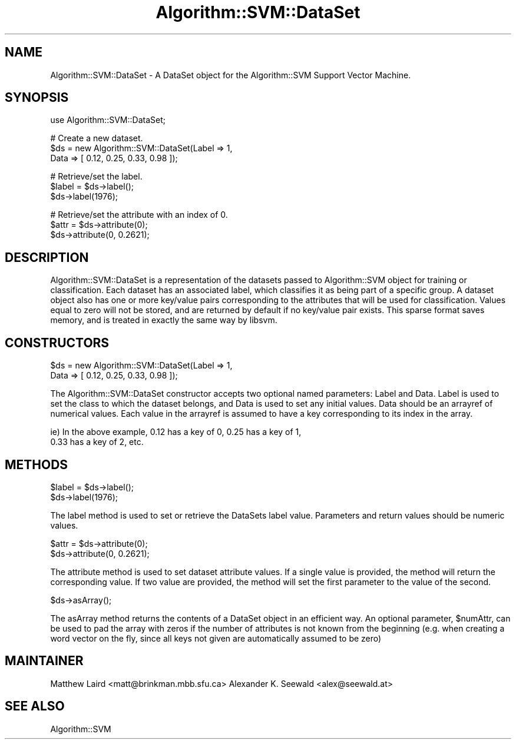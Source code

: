 .\" Automatically generated by Pod::Man v1.37, Pod::Parser v1.32
.\"
.\" Standard preamble:
.\" ========================================================================
.de Sh \" Subsection heading
.br
.if t .Sp
.ne 5
.PP
\fB\\$1\fR
.PP
..
.de Sp \" Vertical space (when we can't use .PP)
.if t .sp .5v
.if n .sp
..
.de Vb \" Begin verbatim text
.ft CW
.nf
.ne \\$1
..
.de Ve \" End verbatim text
.ft R
.fi
..
.\" Set up some character translations and predefined strings.  \*(-- will
.\" give an unbreakable dash, \*(PI will give pi, \*(L" will give a left
.\" double quote, and \*(R" will give a right double quote.  | will give a
.\" real vertical bar.  \*(C+ will give a nicer C++.  Capital omega is used to
.\" do unbreakable dashes and therefore won't be available.  \*(C` and \*(C'
.\" expand to `' in nroff, nothing in troff, for use with C<>.
.tr \(*W-|\(bv\*(Tr
.ds C+ C\v'-.1v'\h'-1p'\s-2+\h'-1p'+\s0\v'.1v'\h'-1p'
.ie n \{\
.    ds -- \(*W-
.    ds PI pi
.    if (\n(.H=4u)&(1m=24u) .ds -- \(*W\h'-12u'\(*W\h'-12u'-\" diablo 10 pitch
.    if (\n(.H=4u)&(1m=20u) .ds -- \(*W\h'-12u'\(*W\h'-8u'-\"  diablo 12 pitch
.    ds L" ""
.    ds R" ""
.    ds C` ""
.    ds C' ""
'br\}
.el\{\
.    ds -- \|\(em\|
.    ds PI \(*p
.    ds L" ``
.    ds R" ''
'br\}
.\"
.\" If the F register is turned on, we'll generate index entries on stderr for
.\" titles (.TH), headers (.SH), subsections (.Sh), items (.Ip), and index
.\" entries marked with X<> in POD.  Of course, you'll have to process the
.\" output yourself in some meaningful fashion.
.if \nF \{\
.    de IX
.    tm Index:\\$1\t\\n%\t"\\$2"
..
.    nr % 0
.    rr F
.\}
.\"
.\" For nroff, turn off justification.  Always turn off hyphenation; it makes
.\" way too many mistakes in technical documents.
.hy 0
.if n .na
.\"
.\" Accent mark definitions (@(#)ms.acc 1.5 88/02/08 SMI; from UCB 4.2).
.\" Fear.  Run.  Save yourself.  No user-serviceable parts.
.    \" fudge factors for nroff and troff
.if n \{\
.    ds #H 0
.    ds #V .8m
.    ds #F .3m
.    ds #[ \f1
.    ds #] \fP
.\}
.if t \{\
.    ds #H ((1u-(\\\\n(.fu%2u))*.13m)
.    ds #V .6m
.    ds #F 0
.    ds #[ \&
.    ds #] \&
.\}
.    \" simple accents for nroff and troff
.if n \{\
.    ds ' \&
.    ds ` \&
.    ds ^ \&
.    ds , \&
.    ds ~ ~
.    ds /
.\}
.if t \{\
.    ds ' \\k:\h'-(\\n(.wu*8/10-\*(#H)'\'\h"|\\n:u"
.    ds ` \\k:\h'-(\\n(.wu*8/10-\*(#H)'\`\h'|\\n:u'
.    ds ^ \\k:\h'-(\\n(.wu*10/11-\*(#H)'^\h'|\\n:u'
.    ds , \\k:\h'-(\\n(.wu*8/10)',\h'|\\n:u'
.    ds ~ \\k:\h'-(\\n(.wu-\*(#H-.1m)'~\h'|\\n:u'
.    ds / \\k:\h'-(\\n(.wu*8/10-\*(#H)'\z\(sl\h'|\\n:u'
.\}
.    \" troff and (daisy-wheel) nroff accents
.ds : \\k:\h'-(\\n(.wu*8/10-\*(#H+.1m+\*(#F)'\v'-\*(#V'\z.\h'.2m+\*(#F'.\h'|\\n:u'\v'\*(#V'
.ds 8 \h'\*(#H'\(*b\h'-\*(#H'
.ds o \\k:\h'-(\\n(.wu+\w'\(de'u-\*(#H)/2u'\v'-.3n'\*(#[\z\(de\v'.3n'\h'|\\n:u'\*(#]
.ds d- \h'\*(#H'\(pd\h'-\w'~'u'\v'-.25m'\f2\(hy\fP\v'.25m'\h'-\*(#H'
.ds D- D\\k:\h'-\w'D'u'\v'-.11m'\z\(hy\v'.11m'\h'|\\n:u'
.ds th \*(#[\v'.3m'\s+1I\s-1\v'-.3m'\h'-(\w'I'u*2/3)'\s-1o\s+1\*(#]
.ds Th \*(#[\s+2I\s-2\h'-\w'I'u*3/5'\v'-.3m'o\v'.3m'\*(#]
.ds ae a\h'-(\w'a'u*4/10)'e
.ds Ae A\h'-(\w'A'u*4/10)'E
.    \" corrections for vroff
.if v .ds ~ \\k:\h'-(\\n(.wu*9/10-\*(#H)'\s-2\u~\d\s+2\h'|\\n:u'
.if v .ds ^ \\k:\h'-(\\n(.wu*10/11-\*(#H)'\v'-.4m'^\v'.4m'\h'|\\n:u'
.    \" for low resolution devices (crt and lpr)
.if \n(.H>23 .if \n(.V>19 \
\{\
.    ds : e
.    ds 8 ss
.    ds o a
.    ds d- d\h'-1'\(ga
.    ds D- D\h'-1'\(hy
.    ds th \o'bp'
.    ds Th \o'LP'
.    ds ae ae
.    ds Ae AE
.\}
.rm #[ #] #H #V #F C
.\" ========================================================================
.\"
.IX Title "Algorithm::SVM::DataSet 3"
.TH Algorithm::SVM::DataSet 3 "2010-12-16" "perl v5.8.8" "User Contributed Perl Documentation"
.SH "NAME"
Algorithm::SVM::DataSet \- A DataSet object for the Algorithm::SVM Support
Vector Machine.
.SH "SYNOPSIS"
.IX Header "SYNOPSIS"
.Vb 1
\&  use Algorithm::SVM::DataSet;
.Ve
.PP
.Vb 3
\&  # Create a new dataset.
\&  $ds = new Algorithm::SVM::DataSet(Label => 1,
\&                                    Data  => [ 0.12, 0.25, 0.33, 0.98 ]);
.Ve
.PP
.Vb 3
\&  # Retrieve/set the label.
\&  $label = $ds->label();
\&  $ds->label(1976);
.Ve
.PP
.Vb 3
\&  # Retrieve/set the attribute with an index of 0.
\&  $attr = $ds->attribute(0);
\&  $ds->attribute(0, 0.2621);
.Ve
.SH "DESCRIPTION"
.IX Header "DESCRIPTION"
Algorithm::SVM::DataSet is a representation of the datasets passed to
Algorithm::SVM object for training or classification.  Each dataset has
an associated label, which classifies it as being part of a specific group.
A dataset object also has one or more key/value pairs corresponding to
the attributes that will be used for classification. Values equal
to zero will not be stored, and are returned by default if no
key/value pair exists. This sparse format saves memory, and is
treated in exactly the same way by libsvm.
.SH "CONSTRUCTORS"
.IX Header "CONSTRUCTORS"
.Vb 2
\& $ds = new Algorithm::SVM::DataSet(Label => 1,
\&                                   Data  => [ 0.12, 0.25, 0.33, 0.98 ]);
.Ve
.PP
The Algorithm::SVM::DataSet constructor accepts two optional named 
parameters: Label and Data.  Label is used to set the class to which the
dataset belongs, and Data is used to set any initial values.  Data
should be an arrayref of numerical values.  Each value in the arrayref
is assumed to have a key corresponding to its index in the array.
.PP
.Vb 2
\&  ie) In the above example, 0.12 has a key of 0, 0.25 has a key of 1,
\&      0.33 has a key of 2, etc.
.Ve
.SH "METHODS"
.IX Header "METHODS"
.Vb 2
\&  $label = $ds->label();
\&  $ds->label(1976);
.Ve
.PP
The label method is used to set or retrieve the DataSets label value.
Parameters and return values should be numeric values.
.PP
.Vb 2
\&  $attr = $ds->attribute(0);
\&  $ds->attribute(0, 0.2621);
.Ve
.PP
The attribute method is used to set dataset attribute values.  If a single
value is provided, the method will return the corresponding value.  If
two value are provided, the method will set the first parameter to the
value of the second.
.PP
.Vb 1
\&  $ds->asArray();
.Ve
.PP
The asArray method returns the contents of a DataSet object in
an efficient way. An optional parameter, \f(CW$numAttr\fR, can be used to
pad the array with zeros if the number of attributes is not known
from the beginning (e.g. when creating a word vector on the fly,
since all keys not given are automatically assumed to be zero)
.SH "MAINTAINER"
.IX Header "MAINTAINER"
Matthew Laird <matt@brinkman.mbb.sfu.ca>
Alexander K. Seewald <alex@seewald.at>
.SH "SEE ALSO"
.IX Header "SEE ALSO"
Algorithm::SVM
